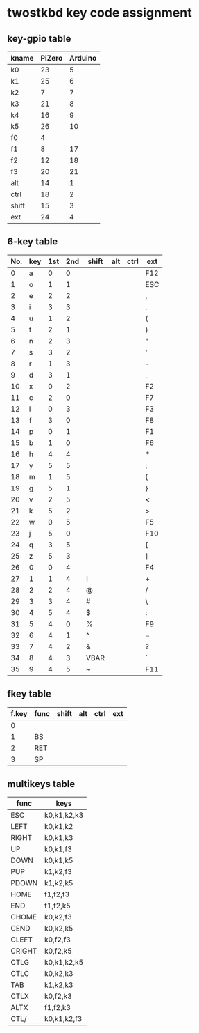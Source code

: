 * twostkbd key code assignment
** key-gpio table
|-------+--------+---------|
| kname | PiZero | Arduino |
|-------+--------+---------|
| k0    |     23 |       5 |
| k1    |     25 |       6 |
| k2    |      7 |       7 |
| k3    |     21 |       8 |
| k4    |     16 |       9 |
| k5    |     26 |      10 |
| f0    |      4 |         |
| f1    |      8 |      17 |
| f2    |     12 |      18 |
| f3    |     20 |      21 |
| alt   |     14 |       1 |
| ctrl  |     18 |       2 |
| shift |     15 |       3 |
| ext   |     24 |       4 |
|-------+--------+---------|

** 6-key table
|-----+-----+-----+-----+-------+-----+------+-----|
| No. | key | 1st | 2nd | shift | alt | ctrl | ext |
|-----+-----+-----+-----+-------+-----+------+-----|
|   0 | a   |   0 |   0 |       |     |      | F12 |
|   1 | o   |   1 |   1 |       |     |      | ESC |
|   2 | e   |   2 |   2 |       |     |      | ,   |
|   3 | i   |   3 |   3 |       |     |      | .   |
|   4 | u   |   1 |   2 |       |     |      | (   |
|   5 | t   |   2 |   1 |       |     |      | )   |
|   6 | n   |   2 |   3 |       |     |      | "   |
|   7 | s   |   3 |   2 |       |     |      | '   |
|   8 | r   |   1 |   3 |       |     |      | -   |
|   9 | d   |   3 |   1 |       |     |      | _   |
|  10 | x   |   0 |   2 |       |     |      | F2  |
|  11 | c   |   2 |   0 |       |     |      | F7  |
|  12 | l   |   0 |   3 |       |     |      | F3  |
|  13 | f   |   3 |   0 |       |     |      | F8  |
|  14 | p   |   0 |   1 |       |     |      | F1  |
|  15 | b   |   1 |   0 |       |     |      | F6  |
|  16 | h   |   4 |   4 |       |     |      | *   |
|  17 | y   |   5 |   5 |       |     |      | ;   |
|  18 | m   |   1 |   5 |       |     |      | {   |
|  19 | g   |   5 |   1 |       |     |      | }   |
|  20 | v   |   2 |   5 |       |     |      | <   |
|  21 | k   |   5 |   2 |       |     |      | >   |
|  22 | w   |   0 |   5 |       |     |      | F5  |
|  23 | j   |   5 |   0 |       |     |      | F10 |
|  24 | q   |   3 |   5 |       |     |      | [   |
|  25 | z   |   5 |   3 |       |     |      | ]   |
|  26 | 0   |   0 |   4 |       |     |      | F4  |
|  27 | 1   |   1 |   4 | !     |     |      | +   |
|  28 | 2   |   2 |   4 | @     |     |      | /   |
|  29 | 3   |   3 |   4 | #     |     |      | \   |
|  30 | 4   |   5 |   4 | $     |     |      | :   |
|  31 | 5   |   4 |   0 | %     |     |      | F9  |
|  32 | 6   |   4 |   1 | ^     |     |      | =   |
|  33 | 7   |   4 |   2 | &     |     |      | ?   |
|  34 | 8   |   4 |   3 | VBAR  |     |      | `   |
|  35 | 9   |   4 |   5 | ~     |     |      | F11 |
|-----+-----+-----+-----+-------+-----+------+-----|
#+TBLFM: @<<<..@>$1=@-1$1+1

** fkey table
|-------+------+-------+-----+------+-----|
| f.key | func | shift | alt | ctrl | ext |
|-------+------+-------+-----+------+-----|
|     0 |      |       |     |      |     |
|     1 | BS   |       |     |      |     |
|     2 | RET  |       |     |      |     |
|     3 | SP   |       |     |      |     |
|-------+------+-------+-----+------+-----|

** multikeys table
|--------+-------------|
| func   | keys        |
|--------+-------------|
| ESC    | k0,k1,k2,k3 |
| LEFT   | k0,k1,k2    |
| RIGHT  | k0,k1,k3    |
| UP     | k0,k1,f3    |
| DOWN   | k0,k1,k5    |
| PUP    | k1,k2,f3    |
| PDOWN  | k1,k2,k5    |
| HOME   | f1,f2,f3    |
| END    | f1,f2,k5    |
| CHOME  | k0,k2,f3    |
| CEND   | k0,k2,k5    |
| CLEFT  | k0,f2,f3    |
| CRIGHT | k0,f2,k5    |
| CTLG   | k0,k1,k2,k5 |
| CTLC   | k0,k2,k3    |
| TAB    | k1,k2,k3    |
| CTLX   | k0,f2,k3    |
| ALTX   | f1,f2,k3    |
| CTL/   | k0,k1,k2,f3 |
|--------+-------------|
